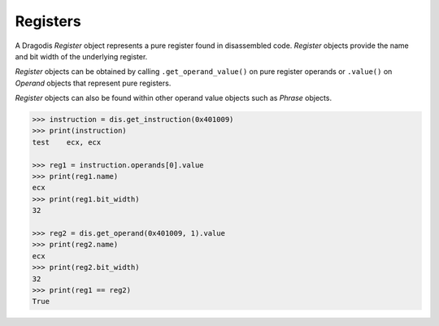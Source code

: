 Registers
=========

A Dragodis *Register* object represents a pure register found in disassembled
code.  *Register* objects provide the name and bit width of the underlying register.

*Register* objects can be obtained by calling ``.get_operand_value()`` on pure
register operands or ``.value()`` on *Operand* objects that represent pure registers.

*Register* objects can also be found within other operand value objects
such as *Phrase* objects.

.. code:: python

    >>> instruction = dis.get_instruction(0x401009)
    >>> print(instruction)
    test    ecx, ecx

    >>> reg1 = instruction.operands[0].value
    >>> print(reg1.name)
    ecx
    >>> print(reg1.bit_width)
    32

    >>> reg2 = dis.get_operand(0x401009, 1).value
    >>> print(reg2.name)
    ecx
    >>> print(reg2.bit_width)
    32
    >>> print(reg1 == reg2)
    True
